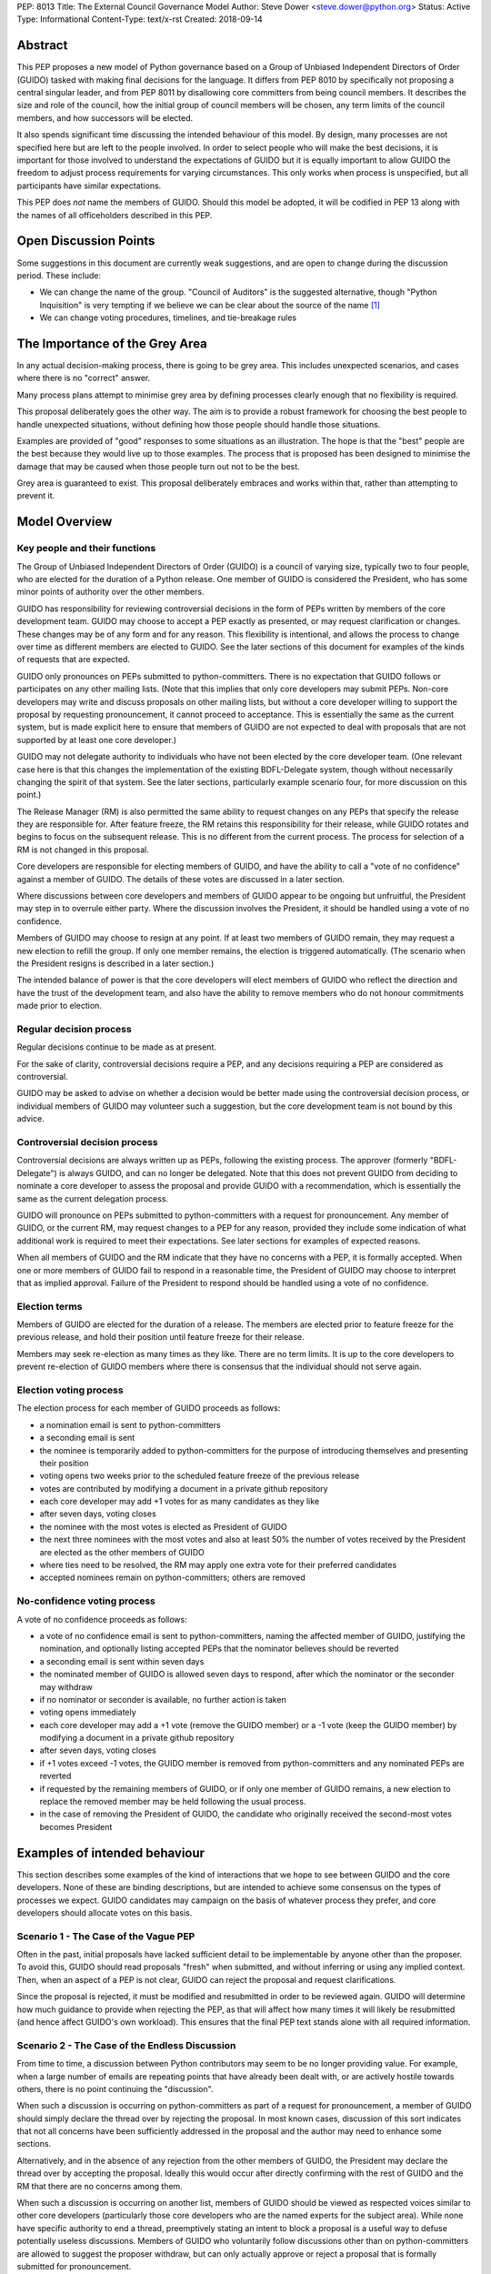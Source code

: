 PEP: 8013
Title: The External Council Governance Model
Author: Steve Dower <steve.dower@python.org>
Status: Active
Type: Informational
Content-Type: text/x-rst
Created: 2018-09-14

Abstract
========

This PEP proposes a new model of Python governance based on a Group
of Unbiased Independent Directors of Order (GUIDO) tasked with making
final decisions for the language.  It differs from PEP 8010 by
specifically not proposing a central singular leader, and from PEP
8011 by disallowing core committers from being council members. It
describes the size and role of the council, how the initial group of
council members will be chosen, any term limits of the council
members, and how successors will be elected.

It also spends significant time discussing the intended behaviour of
this model. By design, many processes are not specified here but are
left to the people involved. In order to select people who will make
the best decisions, it is important for those involved to understand
the expectations of GUIDO but it is equally important to allow GUIDO
the freedom to adjust process requirements for varying circumstances.
This only works when process is unspecified, but all participants have
similar expectations.

This PEP does *not* name the members of GUIDO. Should this model be
adopted, it will be codified in PEP 13 along with the names of all
officeholders described in this PEP.

Open Discussion Points
======================

Some suggestions in this document are currently weak suggestions, and
are open to change during the discussion period. These include:

* We can change the name of the group. "Council of Auditors" is the
  suggested alternative, though "Python Inquisition" is very tempting
  if we believe we can be clear about the source of the name [1]_

* We can change voting procedures, timelines, and tie-breakage rules


The Importance of the Grey Area
===============================

In any actual decision-making process, there is going to be grey area.
This includes unexpected scenarios, and cases where there is no
"correct" answer.

Many process plans attempt to minimise grey area by defining processes
clearly enough that no flexibility is required.

This proposal deliberately goes the other way. The aim is to provide a
robust framework for choosing the best people to handle unexpected
situations, without defining how those people should handle those
situations.

Examples are provided of "good" responses to some situations as an
illustration. The hope is that the "best" people are the best because
they would live up to those examples. The process that is proposed has
been designed to minimise the damage that may be caused when those
people turn out not to be the best.

Grey area is guaranteed to exist. This proposal deliberately embraces
and works within that, rather than attempting to prevent it.

Model Overview
==============

Key people and their functions
------------------------------

The Group of Unbiased Independent Directors of Order (GUIDO) is a
council of varying size, typically two to four people, who are elected
for the duration of a Python release. One member of GUIDO is
considered the President, who has some minor points of authority over
the other members.

GUIDO has responsibility for reviewing controversial decisions in the
form of PEPs written by members of the core development team. GUIDO
may choose to accept a PEP exactly as presented, or may request
clarification or changes. These changes may be of any form and for any
reason. This flexibility is intentional, and allows the process to
change over time as different members are elected to GUIDO. See the
later sections of this document for examples of the kinds of requests
that are expected.

GUIDO only pronounces on PEPs submitted to python-committers. There is
no expectation that GUIDO follows or participates on any other mailing
lists. (Note that this implies that only core developers may submit
PEPs. Non-core developers may write and discuss proposals on other
mailing lists, but without a core developer willing to support the
proposal by requesting pronouncement, it cannot proceed to acceptance.
This is essentially the same as the current system, but is made
explicit here to ensure that members of GUIDO are not expected to deal
with proposals that are not supported by at least one core developer.)

GUIDO may not delegate authority to individuals who have not been
elected by the core developer team. (One relevant case here is that
this changes the implementation of the existing BDFL-Delegate system,
though without necessarily changing the spirit of that system. See the
later sections, particularly example scenario four, for more
discussion on this point.)

The Release Manager (RM) is also permitted the same ability to request
changes on any PEPs that specify the release they are responsible for.
After feature freeze, the RM retains this responsibility for their
release, while GUIDO rotates and begins to focus on the subsequent
release. This is no different from the current process. The process
for selection of a RM is not changed in this proposal.

Core developers are responsible for electing members of GUIDO, and
have the ability to call a "vote of no confidence" against a member of
GUIDO. The details of these votes are discussed in a later section.

Where discussions between core developers and members of GUIDO appear
to be ongoing but unfruitful, the President may step in to overrule
either party. Where the discussion involves the President, it should
be handled using a vote of no confidence.

Members of GUIDO may choose to resign at any point. If at least two
members of GUIDO remain, they may request a new election to refill the
group. If only one member remains, the election is triggered
automatically. (The scenario when the President resigns is described
in a later section.)

The intended balance of power is that the core developers will elect
members of GUIDO who reflect the direction and have the trust of the
development team, and also have the ability to remove members who do
not honour commitments made prior to election.

Regular decision process
------------------------

Regular decisions continue to be made as at present.

For the sake of clarity, controversial decisions require a PEP, and
any decisions requiring a PEP are considered as controversial.

GUIDO may be asked to advise on whether a decision would be better
made using the controversial decision process, or individual members
of GUIDO may volunteer such a suggestion, but the core development
team is not bound by this advice.

Controversial decision process
------------------------------

Controversial decisions are always written up as PEPs, following the
existing process. The approver (formerly "BDFL-Delegate") is always
GUIDO, and can no longer be delegated. Note that this does not
prevent GUIDO from deciding to nominate a core developer to assess the
proposal and provide GUIDO with a recommendation, which is essentially
the same as the current delegation process.

GUIDO will pronounce on PEPs submitted to python-committers with a
request for pronouncement. Any member of GUIDO, or the current RM, may
request changes to a PEP for any reason, provided they include some
indication of what additional work is required to meet their
expectations. See later sections for examples of expected reasons.

When all members of GUIDO and the RM indicate that they have no
concerns with a PEP, it is formally accepted. When one or more members
of GUIDO fail to respond in a reasonable time, the President of GUIDO
may choose to interpret that as implied approval. Failure of the
President to respond should be handled using a vote of no confidence.

Election terms
--------------

Members of GUIDO are elected for the duration of a release. The
members are elected prior to feature freeze for the previous release,
and hold their position until feature freeze for their release.

Members may seek re-election as many times as they like. There are no
term limits. It is up to the core developers to prevent re-election of
GUIDO members where there is consensus that the individual should not
serve again.

Election voting process
------------------------

The election process for each member of GUIDO proceeds as follows:

* a nomination email is sent to python-committers
* a seconding email is sent
* the nominee is temporarily added to python-committers for the
  purpose of introducing themselves and presenting their position
* voting opens two weeks prior to the scheduled feature freeze of the
  previous release
* votes are contributed by modifying a document in a private github
  repository
* each core developer may add +1 votes for as many candidates as they
  like
* after seven days, voting closes
* the nominee with the most votes is elected as President of GUIDO
* the next three nominees with the most votes and also at least 50%
  the number of votes received by the President are elected as the
  other members of GUIDO
* where ties need to be resolved, the RM may apply one extra vote for
  their preferred candidates
* accepted nominees remain on python-committers; others are removed

No-confidence voting process
----------------------------

A vote of no confidence proceeds as follows:

* a vote of no confidence email is sent to python-committers, naming
  the affected member of GUIDO, justifying the nomination, and
  optionally listing accepted PEPs that the nominator believes should
  be reverted
* a seconding email is sent within seven days
* the nominated member of GUIDO is allowed seven days to respond,
  after which the nominator or the seconder may withdraw
* if no nominator or seconder is available, no further action is
  taken
* voting opens immediately
* each core developer may add a +1 vote (remove the GUIDO member) or
  a -1 vote (keep the GUIDO member) by modifying a document in a
  private github repository
* after seven days, voting closes
* if +1 votes exceed -1 votes, the GUIDO member is removed from
  python-committers and any nominated PEPs are reverted
* if requested by the remaining members of GUIDO, or if only one
  member of GUIDO remains, a new election to replace the removed
  member may be held following the usual process.
* in the case of removing the President of GUIDO, the candidate
  who originally received the second-most votes becomes President

Examples of intended behaviour
==============================

This section describes some examples of the kind of interactions that
we hope to see between GUIDO and the core developers. None of these
are binding descriptions, but are intended to achieve some consensus
on the types of processes we expect. GUIDO candidates may campaign
on the basis of whatever process they prefer, and core developers
should allocate votes on this basis.

Scenario 1 - The Case of the Vague PEP
--------------------------------------

Often in the past, initial proposals have lacked sufficient detail to
be implementable by anyone other than the proposer. To avoid this,
GUIDO should read proposals "fresh" when submitted, and without
inferring or using any implied context. Then, when an aspect of a PEP
is not clear, GUIDO can reject the proposal and request
clarifications.

Since the proposal is rejected, it must be modified and resubmitted in
order to be reviewed again. GUIDO will determine how much guidance to
provide when rejecting the PEP, as that will affect how many times it
will likely be resubmitted (and hence affect GUIDO's own workload).
This ensures that the final PEP text stands alone with all required
information.

Scenario 2 - The Case of the Endless Discussion
-----------------------------------------------

From time to time, a discussion between Python contributors may seem
to be no longer providing value. For example, when a large number of
emails are repeating points that have already been dealt with, or are
actively hostile towards others, there is no point continuing the
"discussion".

When such a discussion is occurring on python-committers as part of a
request for pronouncement, a member of GUIDO should simply declare the
thread over by rejecting the proposal. In most known cases, discussion
of this sort indicates that not all concerns have been sufficiently
addressed in the proposal and the author may need to enhance some
sections.

Alternatively, and in the absence of any rejection from the other
members of GUIDO, the President may declare the thread over by
accepting the proposal. Ideally this would occur after directly
confirming with the rest of GUIDO and the RM that there are no
concerns among them.

When such a discussion is occurring on another list, members of GUIDO
should be viewed as respected voices similar to other core developers
(particularly those core developers who are the named experts for the
subject area). While none have specific authority to end a thread,
preemptively stating an intent to block a proposal is a useful way to
defuse potentially useless discussions. Members of GUIDO who
voluntarily follow discussions other than on python-committers are
allowed to suggest the proposer withdraw, but can only actually
approve or reject a proposal that is formally submitted for
pronouncement.

Scenario 3 - The Case of the Unconsidered Users
-----------------------------------------------

Some proposals in the past may be written up and submitted for
pronouncement without considering the impact on particular groups of
users. For example, a proposal that affects the dependencies required
to use Python on various machines may have an adverse impact on some
users, even if many are unaffected due to the dependencies being
typically available by default.

Where a proposal does not appear to consider all users, GUIDO might
choose to use their judgement and past experience to determine that
more users are affected by the change than described in the PEP, and
request that the PEP also address these users. They should identify
the group of users clearly enough that the proposer is able to also
identify these users, and either clarify how they were addressed, or
made amendments to the PEP to explicitly address them. (Note that this
does not involve evaluating the usefulness of the feature to various
user groups, but simply whether the PEP indicates that the usefulness
of the feature has been evaluated.)

Where a proposal appears to have used flawed logic or incorrect data
to come to a certain conclusion, GUIDO might choose to use other
sources of information (such as the prior discussion or a submission
from other core developers) to request reconsideration of certain
points. The proposer does not necessarily need to use the exact
information obtained by GUIDO to update their proposal, provided that
whatever amendments they make are satisfactory to GUIDO. For example,
a PEP may indicate that 30% of users would be affected, while GUIDO
may argue that 70% of users are affected. A successful amendment may
include a different but more reliable percentage, or may be rewritten
to no longer depend on the number of affected users.

Scenario 4 - The Case of the Delegated Decision
-----------------------------------------------

Some proposals may require review and approval from a specialist in
the area. Historically, these would have been handled by appointing a
BDFL-Delegate to make the final decision on the proposal. However, in
this model, GUIDO may not delegate the final decision making process.
When GUIDO believes that a subject matter expert should decide on a
particular proposal, GUIDO may nominate one or more individuals (or
accept their self-nomination) to a similar position to a BDFL
Delegate. The terms of these expert's role may be set as GUIDO sees
fit, though GUIDO always retains the final approval.

As a concrete example, assume a proposal is being discussed about a
new language feature. Proponents claim that it will make the language
easier for new developers to learn. Even before an official proposal
is made, GUIDO may indicate that they will not accept the proposal
unless person X approves, since person X has a long history teaching
Python and their judgement is trusted. (Note that person X need not be
a core developer.)

Having been given this role, person X is able to drive the discussion
and quickly focus it on viable alternatives. Eventually, person X
chooses the alternative they are most satisfied with and indicates to
GUIDO that they approve. The proposal is submitted as usual, and GUIDO
reviews and accepts it, factoring in person X's opinion.

References
==========

.. [1] The Spanish Inquisition, `<https://youtu.be/Ixgc_FGam3s>`_ 

Copyright
=========

This document has been placed in the public domain.



..
   Local Variables:
   mode: indented-text
   indent-tabs-mode: nil
   sentence-end-double-space: t
   fill-column: 70
   coding: utf-8
   End:
